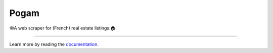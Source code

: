 =====
Pogam
=====

.. image:: https://img.shields.io/badge/python-3.8+-blue.svg
  :target: https://www.python.org/downloads/release/python-380/

.. image:: https://img.shields.io/github/license/ludaavics/pogam
  :target: https://choosealicense.com/licenses/mit/
  :alt: MIT License

.. image:: https://img.shields.io/travis/com/ludaavics/pogam
    :target: https://travis-ci.com/ludaavics/pogam/
    :alt: build status

.. image:: https://img.shields.io/codecov/c/github/ludaavics/pogam
    :target: https://codecov.io/gh/ludaavics/pogam
    :alt: code coverage

🕸️A web scraper for (French) real estate listings.🏠

--------

Learn more by reading the `documentation`_.

.. _documentation: https://ludaavics.github.io/pogam/
